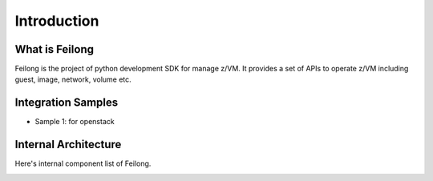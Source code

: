 Introduction
************

What is Feilong
===============

Feilong is the project of python development SDK for manage z/VM.
It provides a set of APIs to operate z/VM including guest, image,
network, volume etc.

Integration Samples
===================

* Sample 1: for openstack

.. image:: ./images/openstack_zcc.jpg

Internal Architecture
=====================

Here's internal component list of Feilong.

.. image:: ./images/zcc_internal.jpg

